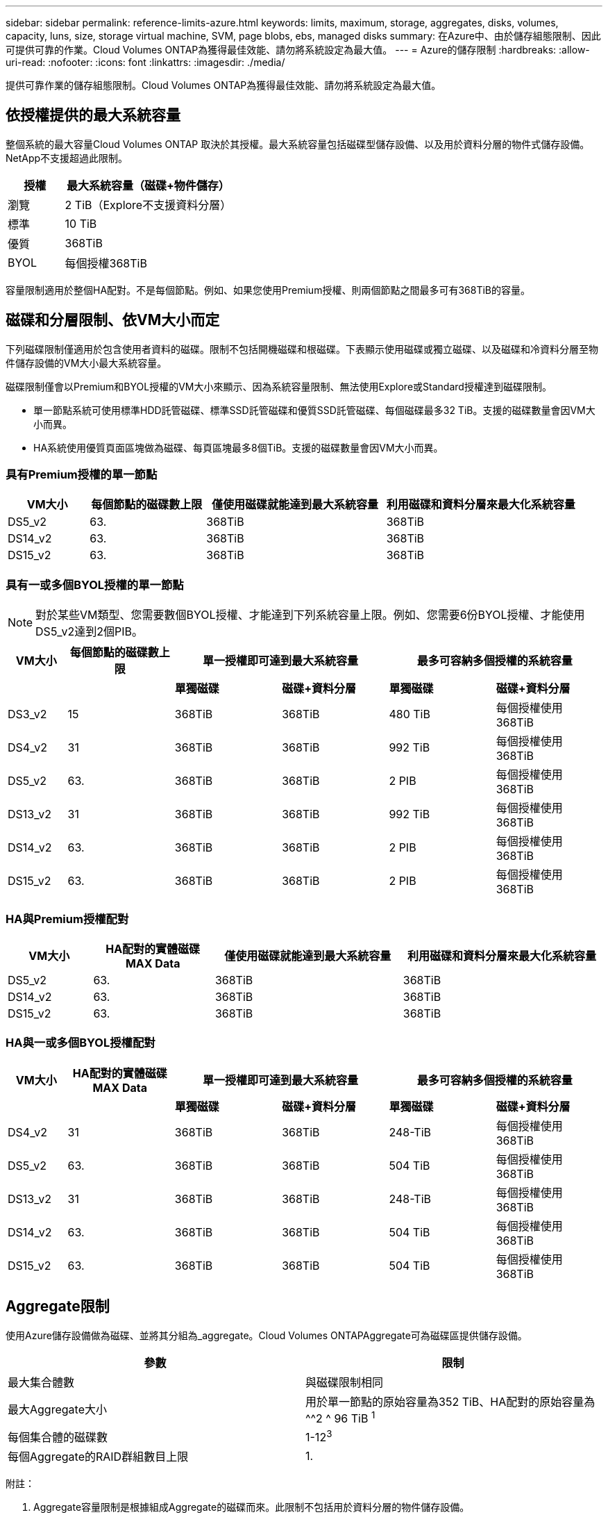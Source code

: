 ---
sidebar: sidebar 
permalink: reference-limits-azure.html 
keywords: limits, maximum, storage, aggregates, disks, volumes, capacity, luns, size, storage virtual machine, SVM, page blobs, ebs, managed disks 
summary: 在Azure中、由於儲存組態限制、因此可提供可靠的作業。Cloud Volumes ONTAP為獲得最佳效能、請勿將系統設定為最大值。 
---
= Azure的儲存限制
:hardbreaks:
:allow-uri-read: 
:nofooter: 
:icons: font
:linkattrs: 
:imagesdir: ./media/


[role="lead"]
提供可靠作業的儲存組態限制。Cloud Volumes ONTAP為獲得最佳效能、請勿將系統設定為最大值。



== 依授權提供的最大系統容量

整個系統的最大容量Cloud Volumes ONTAP 取決於其授權。最大系統容量包括磁碟型儲存設備、以及用於資料分層的物件式儲存設備。NetApp不支援超過此限制。

[cols="25,75"]
|===
| 授權 | 最大系統容量（磁碟+物件儲存） 


| 瀏覽 | 2 TiB（Explore不支援資料分層） 


| 標準 | 10 TiB 


| 優質 | 368TiB 


| BYOL | 每個授權368TiB 
|===
容量限制適用於整個HA配對。不是每個節點。例如、如果您使用Premium授權、則兩個節點之間最多可有368TiB的容量。



== 磁碟和分層限制、依VM大小而定

下列磁碟限制僅適用於包含使用者資料的磁碟。限制不包括開機磁碟和根磁碟。下表顯示使用磁碟或獨立磁碟、以及磁碟和冷資料分層至物件儲存設備的VM大小最大系統容量。

磁碟限制僅會以Premium和BYOL授權的VM大小來顯示、因為系統容量限制、無法使用Explore或Standard授權達到磁碟限制。

* 單一節點系統可使用標準HDD託管磁碟、標準SSD託管磁碟和優質SSD託管磁碟、每個磁碟最多32 TiB。支援的磁碟數量會因VM大小而異。
* HA系統使用優質頁面區塊做為磁碟、每頁區塊最多8個TiB。支援的磁碟數量會因VM大小而異。




=== 具有Premium授權的單一節點

[cols="14,20,31,33"]
|===
| VM大小 | 每個節點的磁碟數上限 | 僅使用磁碟就能達到最大系統容量 | 利用磁碟和資料分層來最大化系統容量 


| DS5_v2 | 63. | 368TiB | 368TiB 


| DS14_v2 | 63. | 368TiB | 368TiB 


| DS15_v2 | 63. | 368TiB | 368TiB 
|===


=== 具有一或多個BYOL授權的單一節點


NOTE: 對於某些VM類型、您需要數個BYOL授權、才能達到下列系統容量上限。例如、您需要6份BYOL授權、才能使用DS5_v2達到2個PIB。

[cols="10,18,18,18,18,18"]
|===
| VM大小 | 每個節點的磁碟數上限 2+| 單一授權即可達到最大系統容量 2+| 最多可容納多個授權的系統容量 


2+|  | *單獨磁碟* | *磁碟+資料分層* | *單獨磁碟* | *磁碟+資料分層* 


| DS3_v2 | 15 | 368TiB | 368TiB | 480 TiB | 每個授權使用368TiB 


| DS4_v2 | 31 | 368TiB | 368TiB | 992 TiB | 每個授權使用368TiB 


| DS5_v2 | 63. | 368TiB | 368TiB | 2 PIB | 每個授權使用368TiB 


| DS13_v2 | 31 | 368TiB | 368TiB | 992 TiB | 每個授權使用368TiB 


| DS14_v2 | 63. | 368TiB | 368TiB | 2 PIB | 每個授權使用368TiB 


| DS15_v2 | 63. | 368TiB | 368TiB | 2 PIB | 每個授權使用368TiB 
|===


=== HA與Premium授權配對

[cols="14,20,31,33"]
|===
| VM大小 | HA配對的實體磁碟MAX Data | 僅使用磁碟就能達到最大系統容量 | 利用磁碟和資料分層來最大化系統容量 


| DS5_v2 | 63. | 368TiB | 368TiB 


| DS14_v2 | 63. | 368TiB | 368TiB 


| DS15_v2 | 63. | 368TiB | 368TiB 
|===


=== HA與一或多個BYOL授權配對

[cols="10,18,18,18,18,18"]
|===
| VM大小 | HA配對的實體磁碟MAX Data 2+| 單一授權即可達到最大系統容量 2+| 最多可容納多個授權的系統容量 


2+|  | *單獨磁碟* | *磁碟+資料分層* | *單獨磁碟* | *磁碟+資料分層* 


| DS4_v2 | 31 | 368TiB | 368TiB | 248-TiB | 每個授權使用368TiB 


| DS5_v2 | 63. | 368TiB | 368TiB | 504 TiB | 每個授權使用368TiB 


| DS13_v2 | 31 | 368TiB | 368TiB | 248-TiB | 每個授權使用368TiB 


| DS14_v2 | 63. | 368TiB | 368TiB | 504 TiB | 每個授權使用368TiB 


| DS15_v2 | 63. | 368TiB | 368TiB | 504 TiB | 每個授權使用368TiB 
|===


== Aggregate限制

使用Azure儲存設備做為磁碟、並將其分組為_aggregate。Cloud Volumes ONTAPAggregate可為磁碟區提供儲存設備。

[cols="2*"]
|===
| 參數 | 限制 


| 最大集合體數 | 與磁碟限制相同 


| 最大Aggregate大小 | 用於單一節點的原始容量為352 TiB、HA配對的原始容量為^^2 ^ 96 TiB ^1^ 


| 每個集合體的磁碟數 | 1-12^3^ 


| 每個Aggregate的RAID群組數目上限 | 1. 
|===
附註：

. Aggregate容量限制是根據組成Aggregate的磁碟而來。此限制不包括用於資料分層的物件儲存設備。
. 支援從9.6 P3開始的352 TiB限制。9.6 P3之前的版本可在單一節點系統上、在一個集合體中支援高達200 TiB的原始容量。
. 集合體中的所有磁碟大小必須相同。




== 邏輯儲存限制

[cols="22,22,56"]
|===
| 邏輯儲存設備 | 參數 | 限制 


| *儲存虛擬機器（SVM）* | 最大Cloud Volumes ONTAP 數目（HA配對或單一節點） | 一個資料服務SVM和一個目的地SVM、用於災難恢復。如果來源SVM發生中斷、您可以啟動目的地SVM進行資料存取。一部資料服務SVM橫跨Cloud Volumes ONTAP 整個整個作業系統（HA配對或單一節點）。 


.2+| *檔案* | 最大尺寸 | 16 TiB 


| 每個Volume的最大值 | 磁碟區大小視情況而定、高達20億 


| * FlexClone Volumes * | 階層式複製深度^2^ | 499年 


.3+| *《*》卷* FlexVol | 每個節點的最大值 | 500 


| 最小尺寸 | 20 MB 


| 最大尺寸 | 100 TiB 


| * qtree * | 每FlexVol 個速度區塊的最大值 | 4、995 


| * Snapshot複本* | 每FlexVol 個速度區塊的最大值 | 1、023 
|===
附註：

. Cloud Manager不提供任何SVM災難恢復的設定或協調支援。它也不支援其他SVM上的儲存相關工作。您必須使用System Manager或CLI進行SVM災難恢復。
+
** https://library.netapp.com/ecm/ecm_get_file/ECMLP2839856["SVM 災難恢復準備快速指南"^]
** https://library.netapp.com/ecm/ecm_get_file/ECMLP2839857["SVM Disaster Recovery Express 指南"^]


. 階層式複製深度是FlexClone Volume的巢狀階層架構深度上限、可從單FlexVol 一的實體磁碟區建立。




== iSCSI儲存限制

[cols="3*"]
|===
| iSCSI儲存設備 | 參數 | 限制 


.4+| * LUN* | 每個節點的最大值 | 1 、 024 


| LUN對應的最大數目 | 1 、 024 


| 最大尺寸 | 16 TiB 


| 每個Volume的最大值 | 512 


| *群組* | 每個節點的最大值 | 256 


.2+| *啟動器* | 每個節點的最大值 | 512 


| 每個igroup的最大值 | 128/128 


| * iSCSI工作階段* | 每個節點的最大值 | 1 、 024 


.2+| *生命* | 每個連接埠的上限 | 32 


| 每個連接埠集的上限 | 32 


| * PortSets* | 每個節點的最大值 | 256 
|===